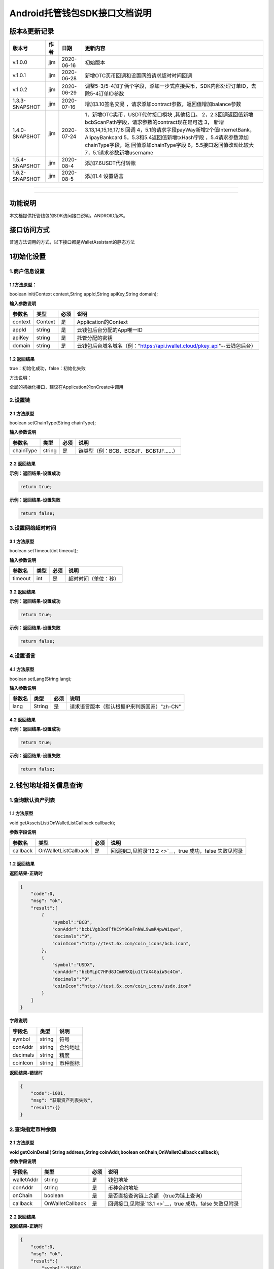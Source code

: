 **Android托管钱包SDK接口文档说明**
----------------------------------

版本&更新记录
~~~~~~~~~~~~~

+------------------+--------+--------------+--------------------------------------------------------------------------------------------------------------------------------------------------------------------------------------------------------------------------------------------------------------------------------------------------------------------------------------------------------------+
| 版本号           | 作者   | 日期         | 更新内容                                                                                                                                                                                                                                                                                                                                                     |
+==================+========+==============+==============================================================================================================================================================================================================================================================================================================================================================+
| v.1.0.0          | jjm    | 2020-06-16   | 初始版本                                                                                                                                                                                                                                                                                                                                                     |
+------------------+--------+--------------+--------------------------------------------------------------------------------------------------------------------------------------------------------------------------------------------------------------------------------------------------------------------------------------------------------------------------------------------------------------+
| v.1.0.1          | jjm    | 2020-06-28   | 新增OTC买币回调和设置网络请求超时时间回调                                                                                                                                                                                                                                                                                                                    |
+------------------+--------+--------------+--------------------------------------------------------------------------------------------------------------------------------------------------------------------------------------------------------------------------------------------------------------------------------------------------------------------------------------------------------------+
| v.1.0.2          | jjm    | 2020-06-29   | 调整5-3/5-4加了俩个字段，添加一步式直接买币，SDK内部处理订单ID，去除5-4订单ID参数                                                                                                                                                                                                                                                                            |
+------------------+--------+--------------+--------------------------------------------------------------------------------------------------------------------------------------------------------------------------------------------------------------------------------------------------------------------------------------------------------------------------------------------------------------+
| 1.3.3-SNAPSHOT   | jjm    | 2020-07-16   | 增加3.10签名交易 ，请求添加contract参数，返回值增加balance参数                                                                                                                                                                                                                                                                                               |
+------------------+--------+--------------+--------------------------------------------------------------------------------------------------------------------------------------------------------------------------------------------------------------------------------------------------------------------------------------------------------------------------------------------------------------+
| 1.4.0-SNAPSHOT   | jjm    | 2020-07-24   | 1，新增OTC卖币，USDT代付接口模块 ,其他接口。 2，2.3回调返回值新增bcbScanPath字段，请求参数的contract现在是可选 3， 新增3.13,14,15,16,17,18 回调 4，5.1的请求字段payWay新增2个值InternetBank，AlipayBankcard 5，5.3和5.4返回值新增txHash字段 ，5.4请求参数添加chainType字段，返 回值添加chainType字段 6，5.5接口返回值改动比较大 7，5.1请求参数新增username   |
+------------------+--------+--------------+--------------------------------------------------------------------------------------------------------------------------------------------------------------------------------------------------------------------------------------------------------------------------------------------------------------------------------------------------------------+
| 1.5.4-SNAPSHOT   | jjm    | 2020-08-4    | 添加7.6USDT代付转账                                                                                                                                                                                                                                                                                                                                          |
+------------------+--------+--------------+--------------------------------------------------------------------------------------------------------------------------------------------------------------------------------------------------------------------------------------------------------------------------------------------------------------------------------------------------------------+
| 1.6.2-SNAPSHOT   | jjm    | 2020-08-5    | 添加1.4 设置语言                                                                                                                                                                                                                                                                                                                                             |
+------------------+--------+--------------+--------------------------------------------------------------------------------------------------------------------------------------------------------------------------------------------------------------------------------------------------------------------------------------------------------------------------------------------------------------+

--------------

--------------

功能说明
~~~~~~~~

本文档提供托管钱包的SDK访问接口说明。ANDROID版本。

接口访问方式
~~~~~~~~~~~~

普通方法调用的方式，以下接口都是WalletAssistant的静态方法

1初始化设置
~~~~~~~~~~~

1.商户信息设置
^^^^^^^^^^^^^^

1.1方法原型：
'''''''''''''

boolean init(Context context,String appId,String apiKey,String domain);

**输入参数说明**

+-----------+-----------+--------+-------------------------------------------------------------------------------+
| 参数名    | 类型      | 必须   | 说明                                                                          |
+===========+===========+========+===============================================================================+
| context   | Context   | 是     | Application的Context                                                          |
+-----------+-----------+--------+-------------------------------------------------------------------------------+
| appId     | string    | 是     | 云钱包后台分配的App唯一ID                                                     |
+-----------+-----------+--------+-------------------------------------------------------------------------------+
| apiKey    | string    | 是     | 托管分配的密钥                                                                |
+-----------+-----------+--------+-------------------------------------------------------------------------------+
| domain    | string    | 是     | 云钱包后台域名域名（例："https://api.iwallet.cloud/pkey\_api"--云钱包后台）   |
+-----------+-----------+--------+-------------------------------------------------------------------------------+

1.2 返回结果
''''''''''''

true：初始化成功，false：初始化失败

方法说明：

全局的初始化接口，建议在Application的onCreate中调用

2.设置链
^^^^^^^^

2.1 方法原型
''''''''''''

boolean setChainType(String chainType);

**输入参数说明**

+-------------+----------+--------+------------------------------------------+
| 参数名      | 类型     | 必须   | 说明                                     |
+=============+==========+========+==========================================+
| chainType   | string   | 是     | 链类型（例：BCB、BCBJF、BCBTJF......）   |
+-------------+----------+--------+------------------------------------------+

2.2 返回结果
''''''''''''

**示例：返回结果-设置成功**

.. code:: java

    return true;

**示例：返回结果-设置失败**

.. code:: java

    return false;

3.设置网络超时时间
^^^^^^^^^^^^^^^^^^

3.1 方法原型
''''''''''''

boolean setTimeout(int timeout);

**输入参数说明**

+-----------+--------+--------+------------------------+
| 参数名    | 类型   | 必须   | 说明                   |
+===========+========+========+========================+
| timeout   | int    | 是     | 超时时间（单位：秒）   |
+-----------+--------+--------+------------------------+

3.2 返回结果
''''''''''''

**示例：返回结果-设置成功**

.. code:: java

    return true;

**示例：返回结果-设置失败**

.. code:: java

    return false;

4.设置语言
^^^^^^^^^^

4.1 方法原型
''''''''''''

boolean setLang(String lang);

**输入参数说明**

+----------+----------+--------+-----------------------------------------------+
| 参数名   | 类型     | 必须   | 说明                                          |
+==========+==========+========+===============================================+
| lang     | String   | 是     | 请求语言版本（默认根据IP来判断国家）"zh-CN"   |
+----------+----------+--------+-----------------------------------------------+

4.2 返回结果
''''''''''''

**示例：返回结果-设置成功**

.. code:: java

    return true;

**示例：返回结果-设置失败**

.. code:: java

    return false;

2.钱包地址相关信息查询
~~~~~~~~~~~~~~~~~~~~~~

1.查询默认资产列表
^^^^^^^^^^^^^^^^^^

1.1 方法原型
''''''''''''

void getAssetsList(OnWalletListCallback callback);

**参数字段说明**

+------------+------------------------+--------+---------------------------------------------------------------+
| 参数名     | 类型                   | 必须   | 说明                                                          |
+============+========================+========+===============================================================+
| callback   | OnWalletListCallback   | 是     | 回调接口,见附录\ `13.2 <>`__\ ，true 成功，false 失败见附录   |
+------------+------------------------+--------+---------------------------------------------------------------+

1.2 返回结果
''''''''''''

**返回结果-正确时**

.. code:: java

    {
        "code":0,
        "msg": "ok",
        "result":[
            {
                "symbol":"BCB",
                "conAddr":"bcbLVgb3odTfKC9Y9GeFnNWL9wmR4pwWiqwe",
                "decimals":"9",
                "coinIcon":"http://test.6x.com/coin_icons/bcb.icon",
            },
            {
                "symbol":"USDX",
                "conAddr":"bcbMLpC7HFd8JCm6RXQiu1t7aX4GaiW5c4Cm",
                "decimals":"9",            
                "coinIcon":"http://test.6x.com/coin_icons/usdx.icon"
            }
        ]
    }

**字段说明**

+------------+----------+------------+
| 字段名     | 类型     | 说明       |
+============+==========+============+
| symbol     | string   | 符号       |
+------------+----------+------------+
| conAddr    | string   | 合约地址   |
+------------+----------+------------+
| decimals   | string   | 精度       |
+------------+----------+------------+
| coinIcon   | string   | 币种图标   |
+------------+----------+------------+

**返回结果-错误时**

.. code:: java

    {
        "code":-1001,
        "msg": "获取资产列表失败",
        "result":{}
    }

2.查询指定币种余额
^^^^^^^^^^^^^^^^^^

2.1 方法原型
''''''''''''

**void getCoinDetail( String address,String coinAddr,boolean
onChain,OnWalletCallback callback);**

**参数字段说明**

+--------------+--------------------+--------+---------------------------------------------------------------+
| 字段名       | 类型               | 必须   | 说明                                                          |
+==============+====================+========+===============================================================+
| walletAddr   | string             | 是     | 钱包地址                                                      |
+--------------+--------------------+--------+---------------------------------------------------------------+
| conAddr      | string             | 是     | 币种合约地址                                                  |
+--------------+--------------------+--------+---------------------------------------------------------------+
| onChain      | boolean            | 是     | 是否直接查询链上余额 （true为链上查询）                       |
+--------------+--------------------+--------+---------------------------------------------------------------+
| callback     | OnWalletCallback   | 是     | 回调接口,见附录\ `13.1 <>`__\ ，true 成功，false 失败见附录   |
+--------------+--------------------+--------+---------------------------------------------------------------+

2.2 返回结果
''''''''''''

**返回结果-正确时**

.. code:: java

    {
        "code":0,
        "msg": "ok",
        "result":{
            "symbol":"USDX",
            "addr":"0x0eF50DD9256D872C6DdB45742dBbD927a697843A",
            "balance":"30.51",
            "conAddr":"0x9F138D5D9e24186eC96B35e5B5530C907860A78d",
            "decimals":"18",
            "coinIcon":"http://test.6x.com/coin_icons/usdx.icon"
        }
    }

**字段说明**

+------------+----------+------------+
| 字段名     | 类型     | 说明       |
+============+==========+============+
| symbol     | string   | 符号       |
+------------+----------+------------+
| addr       | string   | 地址       |
+------------+----------+------------+
| balance    | string   | 余额       |
+------------+----------+------------+
| conAddr    | string   | 合约地址   |
+------------+----------+------------+
| decimals   | string   | 精度       |
+------------+----------+------------+
| coinIcon   | string   | 币种图标   |
+------------+----------+------------+

**返回结果-错误时**

.. code:: java

    {
        "code":-1001,
        "msg": "查询失败",
        "result":{}
    }

3.查询指定币种交易记录
^^^^^^^^^^^^^^^^^^^^^^

3.1 方法原型
''''''''''''

**void getCoinTransactionDetail(String address,String coinAddr,String
contract, int page,int count,OnWalletListCallback callback);**

**参数字段说明**

+--------------+------------------------+--------+---------------------------------------------------------------+
| 字段名       | 类型                   | 必须   | 说明                                                          |
+==============+========================+========+===============================================================+
| walletAddr   | string                 | 是     | 钱包地址                                                      |
+--------------+------------------------+--------+---------------------------------------------------------------+
| conAddr      | string                 | 是     | 币种合约地址                                                  |
+--------------+------------------------+--------+---------------------------------------------------------------+
| contract     | string                 | 是     | 合约地址,可选可不选                                           |
+--------------+------------------------+--------+---------------------------------------------------------------+
| page         | int                    | 是     | 页码从1开始                                                   |
+--------------+------------------------+--------+---------------------------------------------------------------+
| count        | int                    | 是     | 条数                                                          |
+--------------+------------------------+--------+---------------------------------------------------------------+
| callback     | OnWalletListCallback   | 是     | 回调接口,见附录\ `13.2 <>`__\ ，true 成功，false 失败见附录   |
+--------------+------------------------+--------+---------------------------------------------------------------+

3.2 返回结果
''''''''''''

**返回结果-正确时**

.. code:: java

    {
        "code": 0,
        "message": "ok",
        "data":[
            {
                "from":"0x0ef50dd9256d872c6ddb45742dbbd927a697843a",
                "to":"0x9745120cf86659c69729182ea63c3c60a2f88101",
                "value":"3",
                "valueName":"bcb(bcbglobal)",
                "fee":"0.00036647",
                "feeName":"Ether",
                "txHash":"0x44c67f018ef2…aa2b7cce2c688c85ab75",
                "blockN":"5520922",
                "timeStamp":"1525330230",
                "memo":"",
                "conAddr":"0x9F138D5D9e24186eC96B35e5B5530C907860A78d",
                "status":"0x1"
            },
            {
                "from":"0x0ef50dd9256d872c6ddb45742dbbd927a697843a",
                "to":"0x9745120cf86659c69729182ea63c3c60a2f88101",
                "value":"3",
                "valueName":"Ether",
                "fee":"0.00036647",
                "feeName":"Ether",
                "txHash":"0x44c67f018ef2…aa2b7cce2c688c85ab75",
                "blockN":"5520922",
                "timeStamp":"1525330230",
                "memo":"",
                "conAddr":"",
                "status":"0x0"
            }
        ]
    }

**字段说明**

+-------------+----------+--------------+
| 字段名      | 类型     | 说明         |
+=============+==========+==============+
| from        | string   | from地址     |
+-------------+----------+--------------+
| to          | string   | to地址       |
+-------------+----------+--------------+
| value       | string   | 余额         |
+-------------+----------+--------------+
| valueName   | string   |              |
+-------------+----------+--------------+
| fee         | string   | 手续费       |
+-------------+----------+--------------+
| feeName     | string   | 手续费币种   |
+-------------+----------+--------------+
| txHash      | string   | hash         |
+-------------+----------+--------------+
| blockN      | string   | 高度         |
+-------------+----------+--------------+
| timeStamp   | string   |              |
+-------------+----------+--------------+
| memo        | string   | 备注         |
+-------------+----------+--------------+
| conAddr     | string   | 合约地址     |
+-------------+----------+--------------+
| status      | string   | 交易状态     |
+-------------+----------+--------------+

**返回结果-错误时**

.. code:: java

    {
        "code":-1001,
        "msg": "查询失败",
        "result":{}
    }

3.托管云钱包管理
~~~~~~~~~~~~~~~~

1.获取已登录账户
^^^^^^^^^^^^^^^^

1.1 方法原型
''''''''''''

Stirng loggedAccount;

1.2 返回结果
''''''''''''

**示例：返回结果-空字符串即表示未登录**

.. code:: java

    return "";

2.获取验证码
^^^^^^^^^^^^

2.1 方法原型
''''''''''''

void getCode(String account, OnWalletCallback callback);

+------------+--------------------+--------+----------------------------------------------------------------------------+
| 字段名     | 类型               | 必须   | 说明                                                                       |
+============+====================+========+============================================================================+
| account    | string             | 是     | 手机号(加国际区号，例：+86139\*\*\*\*\*\*\*\*)或邮箱（例：12345@qq.com）   |
+------------+--------------------+--------+----------------------------------------------------------------------------+
| callback   | OnWalletCallback   | 是     | 回调接口,见附录\ `13.1 <>`__\ ，true 成功，false 失败见附录                |
+------------+--------------------+--------+----------------------------------------------------------------------------+

2.2 返回结果
''''''''''''

**示例：返回结果-正确时**

.. code:: java

    {
        "code":0,
        "msg": "",
        "result": {}
    }

**示例：返回结果-错误时**

.. code:: java

    {
        "code":-1001,
        "msg": "发送失败",
        "result":{}
    }

3.登录钱包
^^^^^^^^^^

3.1 方法原型
''''''''''''

void walletLogin(String account, String code, OnWalletCallback
callback);

**参数字段说明**

+------------+--------------------+--------+----------------------------------------------------------------------------+
| 字段名     | 类型               | 必须   | 说明                                                                       |
+============+====================+========+============================================================================+
| account    | String             | 是     | 手机号(加国际区号，例：+86139\*\*\*\*\*\*\*\*)或邮箱（例：12345@qq.com）   |
+------------+--------------------+--------+----------------------------------------------------------------------------+
| code       | String             | 是     | 验证码                                                                     |
+------------+--------------------+--------+----------------------------------------------------------------------------+
| callback   | OnWalletCallback   | 是     | 回调接口,见附录\ `13.1 <>`__\ ，true 成功，false 失败见附录                |
+------------+--------------------+--------+----------------------------------------------------------------------------+

3.2 返回结果
''''''''''''

**示例：返回结果-正确时**

.. code:: java

    {
        "code":0,
        "msg": "",
        "result": {}
    }

**示例：返回结果-错误时**

.. code:: java

    {
        "code":-1001,
        "msg": "发送失败",
        "result":{}
    }

4.绑定新的验证方式
^^^^^^^^^^^^^^^^^^

4.1 方法原型
''''''''''''

void addVerify(String account, String accountCode，String verifyCode ,
OnWalletCallback callback);

**参数字段说明**

+---------------+--------------------+--------+--------------------------------------------------------------------------------------------------------+
| 字段名        | 类型               | 必须   | 说明                                                                                                   |
+===============+====================+========+========================================================================================================+
| account       | String             | 是     | 要绑定的二次验证账户，可以是手机号(加国际区号，例：+86139\*\*\*\*\*\*\*\*)或邮箱（例：12345@qq.com）   |
+---------------+--------------------+--------+--------------------------------------------------------------------------------------------------------+
| accountCode   | String             | 是     | 新（邮箱/手机）的验证码                                                                                |
+---------------+--------------------+--------+--------------------------------------------------------------------------------------------------------+
| verifyCode    | String             | 是     | 老（邮箱/手机）的验证码                                                                                |
+---------------+--------------------+--------+--------------------------------------------------------------------------------------------------------+
| callback      | OnWalletCallback   | 是     | 回调接口,见附录\ `13.1 <>`__\ ，true 成功，false 失败见附录                                            |
+---------------+--------------------+--------+--------------------------------------------------------------------------------------------------------+

4.2 返回结果
''''''''''''

**示例：返回结果-正确时**

.. code:: java

    {
        "code":0,
        "msg": "",
        "result": {}
    }

**示例：返回结果-错误时**

.. code:: java

    {
        "code":-1,
        "msg": "该账户已存在",
        "result":{}
    }

5.获取登录用户信息
^^^^^^^^^^^^^^^^^^

5.1 方法原型
''''''''''''

void getUserInfo(OnWalletCallback callback);

**参数字段说明**

+------------+--------------------+--------+---------------------------------------------------------------+
| 参数名     | 类型               | 必须   | 说明                                                          |
+============+====================+========+===============================================================+
| callback   | OnWalletCallback   | 是     | 回调接口,见附录\ `13.1 <>`__\ ，true 成功，false 失败见附录   |
+------------+--------------------+--------+---------------------------------------------------------------+

6.2 返回结果
''''''''''''

**示例：返回结果-正确时**

.. code:: java

    {
        "code":0,
        "msg": "",
        "result": {
            "userName": "",
            "memo": "",
            "phone": "",
            "email": "",
            "hasPWD": false,
            "createTime": "",
            "lastTime": ""
        }
    }

**示例：返回结果-错误时**

.. code:: java

    {
        "code":-1001,
        "msg": "fail",
        "result":{}
    }

6.设置钱包支付密码
^^^^^^^^^^^^^^^^^^

**说明：初次设置密码或忘记密码找回时调用**

6.1 方法原型
''''''''''''

void setWalletPayPwd(String password, String code, OnWalletCallback
callback);

**参数字段说明**

+------------+--------------------+--------+---------------------------------------------------------------+
| 字段名     | 类型               | 必须   | 说明                                                          |
+============+====================+========+===============================================================+
| password   | String             | 是     | 密码                                                          |
+------------+--------------------+--------+---------------------------------------------------------------+
| code       | String             | 否     | 验证码（初次设置支付密码可不传）                              |
+------------+--------------------+--------+---------------------------------------------------------------+
| callback   | OnWalletCallback   | 是     | 回调接口,见附录\ `13.1 <>`__\ ，true 成功，false 失败见附录   |
+------------+--------------------+--------+---------------------------------------------------------------+

6.2 返回结果
''''''''''''

**示例：返回结果-正确时**

.. code:: java

    {
        "code":0,
        "msg": "ok",
    }

**示例：返回结果-错误时**

.. code:: java

    {
        "code":-1001,
        "msg": "fail",
    }

7.修改钱包支付密码
^^^^^^^^^^^^^^^^^^

7.1 方法原型
''''''''''''

void updateWalletPayPwd(String oldPwd, String newPwd, OnWalletCallback
callback);

**参数字段说明**

+------------+--------------------+--------+---------------------------------------------------------------+
| 字段名     | 类型               | 必须   | 说明                                                          |
+============+====================+========+===============================================================+
| oldPwd     | String             | 是     | 老密码                                                        |
+------------+--------------------+--------+---------------------------------------------------------------+
| newPwd     | String             | 是     | 新密码                                                        |
+------------+--------------------+--------+---------------------------------------------------------------+
| callback   | OnWalletCallback   | 是     | 回调接口,见附录\ `13.1 <>`__\ ，true 成功，false 失败见附录   |
+------------+--------------------+--------+---------------------------------------------------------------+

7.2 返回结果
''''''''''''

**示例：返回结果-正确时**

.. code:: java

    {
        "code":0,
        "msg": "ok",
    }

**示例：返回结果-错误时**

.. code:: java

    {
        "code":-1001,
        "msg": "fail",
    }

8.创建云钱包
^^^^^^^^^^^^

8.1 方法原型
''''''''''''

void createCloudWallet(OnWalletCallback callback);

**参数字段说明**

+------------+--------------------+--------+---------------------------------------------------------------+
| 参数名     | 类型               | 必须   | 说明                                                          |
+============+====================+========+===============================================================+
| callback   | OnWalletCallback   | 是     | 回调接口,见附录\ `13.1 <>`__\ ，true 成功，false 失败见附录   |
+------------+--------------------+--------+---------------------------------------------------------------+

8.2 返回结果
''''''''''''

**示例：返回结果-正确时**

.. code:: java

    {
        "code":0,
        "msg": "",
        "result": {
            "address": "bcbH8EnQ12jEeTXzPWKByVidjmaGXSTbHn3T"
        }
    }

**示例：返回结果-错误时**

.. code:: java

    {
        "code":-1001,
        "msg": "fail",
        "result":{}
    }

9.获取云钱包地址列表
^^^^^^^^^^^^^^^^^^^^

9.1 方法原型
''''''''''''

void getCloudWalletList( OnWalletListCallback callback);

**参数字段说明**

+------------+--------------------+--------+---------------------------------------------------------------+
| 参数名     | 类型               | 必须   | 说明                                                          |
+============+====================+========+===============================================================+
| callback   | OnWalletCallback   | 是     | 回调接口,见附录\ `13.1 <>`__\ ，true 成功，false 失败见附录   |
+------------+--------------------+--------+---------------------------------------------------------------+

9.2 返回结果
''''''''''''

**示例：返回结果-正确时**

.. code:: java

    {
        "code":0,
        "msg": "",
        "result": [
            "bcbH8EnQ12jEeTXzPWKByVidjmaGXSTbHn3T",
            "bcbFdDBN2k3Xs6dp4FfwLCy9cMPGjNusGNxT"
        ]
    }

**示例：返回结果-错误时**

.. code:: java

    {
        "code":-1001,
        "msg": "fail",
        "result":{}
    }

10.构造并签名交易
^^^^^^^^^^^^^^^^^

10.1 方法原型
'''''''''''''

void cloudWalletTransation(String walletAddr, String password，bool
broadcast, String contract, String walletCall, OnWalletCallback
callback);

**参数字段说明**

+--------------+--------------------+--------+-------------------------------------------------------------------------------------------------+
| 字段名       | 类型               | 必须   | 说明                                                                                            |
+==============+====================+========+=================================================================================================+
| walletAddr   | String             | 是     | 钱包地址                                                                                        |
+--------------+--------------------+--------+-------------------------------------------------------------------------------------------------+
| password     | String             | 是     | 支付密码                                                                                        |
+--------------+--------------------+--------+-------------------------------------------------------------------------------------------------+
| contract     | string             | 否     | 查询余额的代币合约地址                                                                          |
+--------------+--------------------+--------+-------------------------------------------------------------------------------------------------+
| broadcast    | bool               | 是     | 是否发送交易（true为钱包后台发送交易）                                                          |
+--------------+--------------------+--------+-------------------------------------------------------------------------------------------------+
| walletCall   | String             | 是     | json串，此字段根据不同的合约定义有不同的数据格式；具体请参见《BCB钱包通用支付接入规范》总描述   |
+--------------+--------------------+--------+-------------------------------------------------------------------------------------------------+
| callback     | OnWalletCallback   | 是     | 回调接口,见附录\ `13.1 <>`__\ ，true 成功，false 失败见附录                                     |
+--------------+--------------------+--------+-------------------------------------------------------------------------------------------------+

8.2 返回结果
''''''''''''

**示例：返回结果-正确时**

.. code:: java

    {
        "code":0,
        "msg": "",
        "result": {
            "tx":"4629F91DD3D6...473BCEF3EE91E750D",
            "hash": "4629F91DD3D6...473BCEF3EE91E750D"
            "balance": ""
        }
    }

**字段说明**

+-----------+----------+--------------------------------+
| 字段名    | 类型     | 说明                           |
+===========+==========+================================+
| tx        | String   | 已签名的交易数据               |
+-----------+----------+--------------------------------+
| hash      | string   | 交易hash                       |
+-----------+----------+--------------------------------+
| balance   | string   | 构造交易前对应contract的余额   |
+-----------+----------+--------------------------------+

**示例：返回结果-错误时**

.. code:: java

    {
        "code":-1001,
        "msg": "fail",
        "result":{}
    }

11.数据签名
^^^^^^^^^^^

11.1 方法原型
'''''''''''''

void cloudWalletSignData(String walletAddr, String password，String
tbsData,OnWalletListCallback callback);

**参数字段说明**

+--------------+--------------------+--------+-----------------------------------------------------------------------------------------------------------+
| 字段名       | 类型               | 必须   | 说明                                                                                                      |
+==============+====================+========+===========================================================================================================+
| walletAddr   | String             | 是     | 钱包地址                                                                                                  |
+--------------+--------------------+--------+-----------------------------------------------------------------------------------------------------------+
| password     | String             | 是     | 支付密码                                                                                                  |
+--------------+--------------------+--------+-----------------------------------------------------------------------------------------------------------+
| tbsData      | Array              | 是     | 待签名数据列表，item为hexstring (例：["23D464F3BF...C3442247FE5E625A","C9D464F3BF...C3442247FE5E625A"])   |
+--------------+--------------------+--------+-----------------------------------------------------------------------------------------------------------+
| callback     | OnWalletCallback   | 是     | 回调接口,见附录\ `13.1 <>`__\ ，true 成功，false 失败见附录                                               |
+--------------+--------------------+--------+-----------------------------------------------------------------------------------------------------------+

11.2 返回结果
'''''''''''''

**示例：返回结果-正确时**

.. code:: java

    {
        "code":0,
        "msg": "",
        "result": {
            "signpubKey":"4629F91DD3D6...473BCEF3EE91E750D",
            "signature": 
            [
                "3299791DD3D6...476BBBF3EE91E750C",
                "2099791DD3D6...476BBBF3EE91E750C"
            ]
        }
    }

**字段说明**

+--------------+----------+-------------------------------------+
| 字段名       | 类型     | 说明                                |
+==============+==========+=====================================+
| signpubKey   | String   | 签名数据的私钥对应的公钥            |
+--------------+----------+-------------------------------------+
| signature    | array    | 签名后的数据，格式为Hexstring数组   |
+--------------+----------+-------------------------------------+

**示例：返回结果-错误时**

.. code:: java

    {
        "code":-1001,
        "msg": "fail",
        "result":{}
    }

12.退出登录
^^^^^^^^^^^

12.1 方法原型
'''''''''''''

void logout(OnWalletCallback callback);

**参数字段说明**

无

12.2 返回结果
'''''''''''''

**示例：返回结果-正确时**

.. code:: java

    {
        "code":0,
        "msg": "ok",
    }

**示例：返回结果-错误时**

.. code:: java

    {
        "code":-1001,
        "msg": "fail",
    }

13.获取支持的链类型
^^^^^^^^^^^^^^^^^^^

13.1 方法原型
'''''''''''''

void getSupportChains(OnWalletCallback callback)

**参数字段说明**

无

14.2 返回结果
'''''''''''''

**示例：返回结果-正确时**

.. code:: java

    {
        "code": 0,
        "message": "ok",
        "data":[
            {
                "chainType": "BCB",
                "ChainName": "BCB链"
            },
            {
                "chainType": "BCBJF",
                "ChainName": "久发链"
            }
        ]
    }

**示例：返回结果-错误时**

.. code:: java

    {
        "code":1001,
        "msg": "无效token"
    }

14.修改用户信息
^^^^^^^^^^^^^^^

14.1 方法原型
'''''''''''''

void updatetUserInfo(String userName,String memo,String
defaultAccount,OnWalletCallback callback)

**参数字段说明**

+------------------+----------+--------+----------------+
| 字段名           | 类型     | 必传   | 说明           |
+==================+==========+========+================+
| userName         | string   | 否     | 用户名昵称     |
+------------------+----------+--------+----------------+
| memo             | string   | 否     | 用户备注       |
+------------------+----------+--------+----------------+
| defaultAccount   | string   | 否     | 默认收款账号   |
+------------------+----------+--------+----------------+

14.2 返回结果
'''''''''''''

**示例：返回结果-正确时**

.. code:: java

    {
        "code":0,
        "msg": "ok",
    }

**示例：返回结果-错误时**

.. code:: java

    {
        "code":1001,
        "msg": "无效token"
    }

15.查询用户收款信息
^^^^^^^^^^^^^^^^^^^

15.1 方法原型
'''''''''''''

void queryUserReceipt(String payWay, OnWalletListCallback callback)

**参数字段说明**

+----------+----------+--------+-----------------------------------------------------------------------------------------------------+
| 字段名   | 类型     | 必传   | 说明                                                                                                |
+==========+==========+========+=====================================================================================================+
| payWay   | string   | 否     | 收款方式（1.不传表示获取所有收款方式；2.类型有：AliPay，WechatPay，InternetBank，AlipayBankcard）   |
+----------+----------+--------+-----------------------------------------------------------------------------------------------------+

15.2 返回结果
'''''''''''''

**示例：返回结果-正确时**

.. code:: java

    {
        "code":0,
        "msg": "ok",
        "result": [
            {
                "id": 123,
                "payWay": "AliPay",
                "account": "top",
                "qr": "xx",
                "holder": "xxx",
                "belongTo": "",
                "subBelongTo": "",
                "createTime":"2020-06-29 12:00:00",
                "lastTime": "2020-06-29 12:00:00",
            }
        ]
    }

**返回参数说明**

+---------------+----------+-------------------------------------------------------------+
| 参数          | 类型     | 描述                                                        |
+===============+==========+=============================================================+
| id            | int      | 数据库id                                                    |
+---------------+----------+-------------------------------------------------------------+
| payWay        | string   | 收款类型(AliPay，WechatPay，InternetBank，AlipayBankcard)   |
+---------------+----------+-------------------------------------------------------------+
| account       | string   | 账号信息                                                    |
+---------------+----------+-------------------------------------------------------------+
| qr            | string   | 二维码对应的字符串，不是二维码图片                          |
+---------------+----------+-------------------------------------------------------------+
| holder        | string   | 收款人姓名                                                  |
+---------------+----------+-------------------------------------------------------------+
| belongTo      | string   | 支付机构                                                    |
+---------------+----------+-------------------------------------------------------------+
| subBelongTo   | string   | 支付子机构                                                  |
+---------------+----------+-------------------------------------------------------------+

**示例：返回结果-错误时**

.. code:: java

    {
        "code":1001,
        "msg": "无效token"
    }

16.用户添加收款信息
^^^^^^^^^^^^^^^^^^^

16.1 方法原型
'''''''''''''

void addUserReceipt(String payWay,String account,String qr,String
holder,String belongTo,String subBelongTo,OnWalletCallback callback)

**参数字段说明**

+---------------+----------+--------+-------------------------------------------------------------+
| 参数          | 类型     | 必传   | 描述                                                        |
+===============+==========+========+=============================================================+
| payWay        | string   | 是     | 收款类型(AliPay，WechatPay，InternetBank，AlipayBankcard)   |
+---------------+----------+--------+-------------------------------------------------------------+
| account       | string   | 是     | 账号信息                                                    |
+---------------+----------+--------+-------------------------------------------------------------+
| qr            | string   | 否     | 二维码对应的字符串，不是二维码图片                          |
+---------------+----------+--------+-------------------------------------------------------------+
| holder        | string   | 是     | 收款人姓名                                                  |
+---------------+----------+--------+-------------------------------------------------------------+
| belongTo      | string   | 否     | 支付机构 （payWay=InternetBank时，不能为空）                |
+---------------+----------+--------+-------------------------------------------------------------+
| subBelongTo   | string   | 否     | 支付子机构（payWay=InternetBank时，不能为空）               |
+---------------+----------+--------+-------------------------------------------------------------+

16.2 返回结果
'''''''''''''

**示例：返回结果-正确时**

.. code:: java

    {
        "code":0,
        "msg": "ok",
    }

**示例：返回结果-错误时**

.. code:: java

    {
        "code":1001,
        "msg": "无效token"
    }

17.用户删除收款信息
^^^^^^^^^^^^^^^^^^^

17.1 方法原型
'''''''''''''

void deleteUserReceipt(String receiptID,OnWalletCallback callback)

**参数字段说明**

+-------------+--------+--------+----------------+
| 参数        | 类型   | 必传   | 描述           |
+=============+========+========+================+
| receiptID   | int    | 是     | 收款数据库id   |
+-------------+--------+--------+----------------+

17.2 返回结果
'''''''''''''

**示例：返回结果-正确时**

.. code:: java

    {
        "code":0,
        "msg": "ok",
    }

**示例：返回结果-错误时**

.. code:: java

    {
        "code":1001,
        "msg": "无效token"
    }

18.获取支持的银行
^^^^^^^^^^^^^^^^^

18.1 方法原型
'''''''''''''

void querySupportBanks(OnWalletListCallback callback)

**参数字段说明**

无

18.2 返回结果
'''''''''''''

**示例：返回结果-正确时**

.. code:: java

    {
        "code":0,
        "msg": "ok",
        "result":[
            "工商银行"
        ]
    }

**示例：返回结果-错误时**

.. code:: java

    {
        "code":1001,
        "msg": "无效token"
    }

4.免密支付
~~~~~~~~~~

1.请求免密支付授权
^^^^^^^^^^^^^^^^^^

1.1 方法原型
''''''''''''

void setSecretFreePayment(String password,String
time,OnWalletListCallback callback);

**参数字段说明**

+------------+--------------------+--------+-----------------------------------------------------------------------+
| 字段名     | 类型               | 必须   | 说明                                                                  |
+============+====================+========+=======================================================================+
| password   | string             | 是     | 支付密码                                                              |
+------------+--------------------+--------+-----------------------------------------------------------------------+
| time       | int                | 是     | 请求免密支付的时长，单位是秒(最小：1800， 默认：3600，最大：86400‬)   |
+------------+--------------------+--------+-----------------------------------------------------------------------+
| callback   | OnWalletCallback   | 是     | 回调接口,见附录\ `13.1 <>`__\ ，true 成功，false 失败见附录           |
+------------+--------------------+--------+-----------------------------------------------------------------------+

1.2 返回结果
''''''''''''

**示例：返回结果-正确时**

.. code:: java

    {
        "code": 0,
        "message": "ok",
        "免密授权成功"
    }

**示例：返回结果-错误时**

.. code:: java

    {
        "code":-1001,
        "msg": "fail",
    }

2.获取当前免密支付状态
^^^^^^^^^^^^^^^^^^^^^^

2.1 方法原型
''''''''''''

boolean getSecretFreePaymentStatus();

**输入参数说明**

无

2.2 返回结果
''''''''''''

**示例：返回结果-已开启**

.. code:: java

    return true;

**示例：返回结果-未开启/已失效**

.. code:: java

    return false;

3.请求取消免密支付授权
^^^^^^^^^^^^^^^^^^^^^^

3.1 方法原型
''''''''''''

void cancelSecretFreePayment();

**输入参数说明**

+------------+--------------------+--------+---------------------------------------------------------------+
| 参数名     | 类型               | 必须   | 说明                                                          |
+============+====================+========+===============================================================+
| callback   | OnWalletCallback   | 是     | 回调接口,见附录\ `13.1 <>`__\ ，true 成功，false 失败见附录   |
+------------+--------------------+--------+---------------------------------------------------------------+

3.2 返回结果
''''''''''''

\*\*示例：返回结果-已取消

.. code:: java

    return true;

**示例：返回结果-未开启/已失效**

.. code:: java

    return false;

5.OTC模块买币
~~~~~~~~~~~~~

1.买币预下单
^^^^^^^^^^^^

1.1 方法原型
''''''''''''

void otcBuyCoinAdvance(String tokenType,decimal payAmount,decimal
recvAmount,String recvAddr,String payWay,String userName,String orderId
,OnWalletCallback callback);

**参数字段说明**

+--------------+--------------------+--------+---------------------------------------------------------------+
| 参数         | 类型               | 必传   | 描述                                                          |
+==============+====================+========+===============================================================+
| tokenType    | string             | 是     | 需要购买的币种类型                                            |
+--------------+--------------------+--------+---------------------------------------------------------------+
| payAmount    | decimal            | 否     | 付款金额                                                      |
+--------------+--------------------+--------+---------------------------------------------------------------+
| recvAmount   | decimal            | 否     | 获取币种数量(payAmount和recvAmount二选一)                     |
+--------------+--------------------+--------+---------------------------------------------------------------+
| recvAddr     | string             | 是     | 接收币种的地址                                                |
+--------------+--------------------+--------+---------------------------------------------------------------+
| payWay       | string             | 是     | 支付方式（AliPay，WechatPay）                                 |
+--------------+--------------------+--------+---------------------------------------------------------------+
| orderId      | string             | 是     | 订单Id ，Iw年月日时分秒0-9和a-z6位随机数                      |
+--------------+--------------------+--------+---------------------------------------------------------------+
| userName     | string             | 否     | 当payWay是InternetBank的时候为必填项目                        |
+--------------+--------------------+--------+---------------------------------------------------------------+
| callback     | OnWalletCallback   | 是     | 回调接口,见附录\ `13.1 <>`__\ ，true 成功，false 失败见附录   |
+--------------+--------------------+--------+---------------------------------------------------------------+

1.2 返回结果
''''''''''''

**示例：返回结果-正确时**

.. code:: java

    {
        "code":0,
        "msg": "ok",
        "result":{
            "expireTime":1576814400,
            "orderId":"oewifjfj8342093r",
            "recvAmount":50.0,
            "payAmount":1000.0,
            "rate":0.05
        }
    }

**字段说明**

+--------------+-----------+------------+
| 字段名       | 类型      | 说明       |
+==============+===========+============+
| expireTime   | long      | 过期时间   |
+--------------+-----------+------------+
| orderId      | string    | 订单Id     |
+--------------+-----------+------------+
| recvAmount   | decimal   | 购买数量   |
+--------------+-----------+------------+
| payAmount    | decimal   | 支付数量   |
+--------------+-----------+------------+
| rate         | decimal   | 汇率       |
+--------------+-----------+------------+

**示例：返回结果-错误时**

.. code:: java

    {
        "code":1001,
        "msg": "无效token"
    }

2.买币确认下单
^^^^^^^^^^^^^^

2.1 方法原型
''''''''''''

void otcBuyCoinConfirm(Stirng orderId,OnWalletCallback callback):

**参数字段说明**

+------------+--------------------+--------+---------------------------------------------------------------+
| 参数       | 类型               | 必传   | 描述                                                          |
+============+====================+========+===============================================================+
| orderId    | string             | 是     | 订单Id                                                        |
+------------+--------------------+--------+---------------------------------------------------------------+
| callback   | OnWalletCallback   | 是     | 回调接口,见附录\ `13.1 <>`__\ ，true 成功，false 失败见附录   |
+------------+--------------------+--------+---------------------------------------------------------------+

2.2 返回结果
''''''''''''

**示例：返回结果-正确时**

.. code:: java

    {
        "code":0,
        "msg": "ok"
    }

**示例：返回结果-错误时**

.. code:: java

    {
        "code":1001,
        "msg": "无效token"
    }

3.查询买币订单详情
^^^^^^^^^^^^^^^^^^

3.1 方法原型
''''''''''''

void otcOrderDetails(String orderId,OnWalletCallback callback);

**参数字段说明**

+------------+--------------------+--------+---------------------------------------------------------------+
| 参数       | 类型               | 必传   | 描述                                                          |
+============+====================+========+===============================================================+
| orderId    | string             | 是     | 订单Id                                                        |
+------------+--------------------+--------+---------------------------------------------------------------+
| callback   | OnWalletCallback   | 是     | 回调接口,见附录\ `13.1 <>`__\ ，true 成功，false 失败见附录   |
+------------+--------------------+--------+---------------------------------------------------------------+

3.2 返回结果
''''''''''''

**示例：返回结果-正确时**

.. code:: java

    {
        "code":0,
        "msg": "ok",
        "result":{
            "orderId": "TB01200204091426074b647c0aacaa04e40a363a11a679a8127",
            "tokenType": "DC",
            "payAmount": 10.0,
            "payWay": "AliPay",
            "recvAmount": 10.0,
            "rate": 0,
            "fee": "",
            "createTime" :""
            "lastTime" :""
            "status": 0, //创建(0),匹配中(10),交易中(20),已取消(40),已完成(100)
            "expired": 1589971203987,
            "pay":{
                "account":"wxp://f2f0A552Rsvyz-HoycPWEfXqxNobtqx8-1Go",
                "payWay":"WechatPay",
                "holder":"无名氏",
                "belongTo":"微信支付",
                "status":3,
                "expired":1589971203987
            }
        }
    }

**示例：返回结果-错误时**

.. code:: java

    {
        "code":1001,
        "msg": "无效token"
    }

4.查询买币订单记录
^^^^^^^^^^^^^^^^^^

4.1 方法原型
''''''''''''

void otcOrderRecords(String address,int page.int count,OnWalletCallback
callback);

**参数字段说明**

+------------+--------------------+--------+---------------------------------------------------------------+
| 参数       | 类型               | 必传   | 描述                                                          |
+============+====================+========+===============================================================+
| address    | string             | 是     | 钱包地址(传空即为当前账号下订单记录）                         |
+------------+--------------------+--------+---------------------------------------------------------------+
| page       | int                | 是     | 页码从1开始                                                   |
+------------+--------------------+--------+---------------------------------------------------------------+
| count      | int                | 是     | 条数                                                          |
+------------+--------------------+--------+---------------------------------------------------------------+
| callback   | OnWalletCallback   | 是     | 回调接口,见附录\ `13.1 <>`__\ ，true 成功，false 失败见附录   |
+------------+--------------------+--------+---------------------------------------------------------------+

4.2 返回结果
''''''''''''

**示例：返回结果-正确时**

.. code:: java

    {
        "code":0,
        "msg": "ok",
        "result":{
            "info": {
                "page": 4,
                "totalpage": 401,
                "count": 50,
                "total": 20034
            },
            "list": [{
                "orderId": "TB01200204091426074b647c0aacaa04e40a363a11a679a8127",
                "tokenType": "DC",
                "payAmount": 10.0,
                "payWay": "AliPay", //（AliPay，WechatPay）
                "createTime" :""
                "lastTime" :""
                "recvAmount": 10.0,
                "rate": 0,
                "fee": "",
                "status": 0, //创建(0),匹配中(10),交易中(20),已取消(40),已完成(100)
                "expired": 1589971203987
            }]
        }
    }

**示例：返回结果-错误时**

.. code:: java

    {
        "code":1001,
        "msg": "无效token"
    }

5.查询买币汇率
^^^^^^^^^^^^^^

5.1 方法原型
''''''''''''

void otcBuyCoinRate(String tokenType,OnWalletCallback callback);

**参数字段说明**

+-------------+--------------------+--------+---------------------------------------------------------------+
| 参数        | 类型               | 必传   | 描述                                                          |
+=============+====================+========+===============================================================+
| tokenType   | string             | 是     | 需要购买的币种类型                                            |
+-------------+--------------------+--------+---------------------------------------------------------------+
| callback    | OnWalletCallback   | 是     | 回调接口,见附录\ `13.1 <>`__\ ，true 成功，false 失败见附录   |
+-------------+--------------------+--------+---------------------------------------------------------------+

5.2 返回结果
''''''''''''

**示例：返回结果-正确时**

.. code:: java

    {
        "code": 0,
        "message": "ok",
        "data":{
            "rates":{
                "BTC":{                    // gotCoin
                    "accuracy":4,
                    "channel":{            // 支付通道
                        "AliPay":{         // 通道类型
                            "min":0.1,    // 最小下单量，以此币种为单位
                            "max":11000,    // 最大下单量，以此币种为单位
                            "rate":0.022    //1 CNY = rate gotCoin
                        },
                        "WechatPay":{
                            "min":0.09,
                            "max":19000,
                            "rate":0.022
                        },
                        "InternetBank":{
                            "min":0.08,
                            "max":18000,
                            "rate":0.022
                        },
                        "AlipayBankcard":{
                            "min":0.02,
                            "max":20000,
                            "rate":0.022
                        }
                    }
                }
            }
        }
    }

**字段说明**

+----------------+-----------+------------------------------------------------+
| 参数           | 类型      | 描述                                           |
+================+===========+================================================+
| AliPay         | decimal   | 使用支付宝的汇率（1CNY能购买币种的数量）       |
+----------------+-----------+------------------------------------------------+
| WechatPay      | decimal   | 使用微信支付的汇率（1CNY能购买币种的数量）     |
+----------------+-----------+------------------------------------------------+
| InternetBank   | decimal   | 使用银行卡支付的汇率（1CNY能购买币种的数量）   |
+----------------+-----------+------------------------------------------------+
| accuracy       | int       | 支持购买币种的精度                             |
+----------------+-----------+------------------------------------------------+
| min            | decimal   | 币种最小购买数量                               |
+----------------+-----------+------------------------------------------------+
| max            | decimal   | 币种最大购买数量                               |
+----------------+-----------+------------------------------------------------+
| channel        | map       | 每个通道的限额                                 |
+----------------+-----------+------------------------------------------------+

**示例：返回结果-错误时**

.. code:: java

    {
        "code":1001,
        "msg": "无效token"
    }

6.一步式直接买币下单
^^^^^^^^^^^^^^^^^^^^

6.1 方法原型
''''''''''''

void otcBuyCoinImmediate(String tokenType,decimal payAmount,decimal
recvAmount,String recvAddr,String payWay,String
userName,OnWalletCallback callback);

**参数字段说明**

+--------------+-----------+--------+-----------------------------------------------------------------+
| 参数         | 类型      | 必传   | 描述                                                            |
+==============+===========+========+=================================================================+
| tokenType    | string    | 是     | 需要购买的币种类型（当前支持币种：BCB、DC）                     |
+--------------+-----------+--------+-----------------------------------------------------------------+
| payAmount    | decimal   | 否     | 付款金额                                                        |
+--------------+-----------+--------+-----------------------------------------------------------------+
| recvAmount   | decimal   | 否     | 获取币种数量(payAmount和recvAmount二选一,另一字段传nil或空串)   |
+--------------+-----------+--------+-----------------------------------------------------------------+
| recvAddr     | string    | 是     | 收款地址                                                        |
+--------------+-----------+--------+-----------------------------------------------------------------+
| payWay       | string    | 是     | 支付方式（AliPay，WechatPay）                                   |
+--------------+-----------+--------+-----------------------------------------------------------------+
| userName     | string    | 否     | 当payWay是InternetBank的时候为必填项目                          |
+--------------+-----------+--------+-----------------------------------------------------------------+

6.2 返回结果
''''''''''''

**示例：返回结果-正确时**

.. code:: java

    {
        "code":0,
        "msg": "ok",
        "result":{
            "orderId":"IW20200629153028yw349j"
        }
    }

**字段说明**

+-----------+----------+----------+
| 字段名    | 类型     | 说明     |
+===========+==========+==========+
| orderId   | string   | 订单Id   |
+-----------+----------+----------+

**示例：返回结果-错误时**

.. code:: java

    {
        "code":1001,
        "msg": "无效token"
    }

7.获取买币资产列表
^^^^^^^^^^^^^^^^^^

7.1 方法原型
''''''''''''

void otcBuyCoinAssets(OnWalletListCallback callback);

**参数字段说明**

无

7.2 返回结果
''''''''''''

**示例：返回结果-正确时**

.. code:: java

    {
        "code":0,
        "msg": "ok",
        "result":[
            {
                "symbol":"BCB",
                "conAddr":"bcbLVgb3odTfKC9Y9GeFnNWL9wmR4pwWiqwe",
                "decimals":"9",
                "coinIcon":"http://test.6x.com/coin_icons/bcb.icon",
            },
            {
                "symbol":"USDX",
                "conAddr":"bcbMLpC7HFd8JCm6RXQiu1t7aX4GaiW5c4Cm",
                "decimals":"9",            
                "coinIcon":"http://test.6x.com/coin_icons/usdx.icon"
            }
        ]
    }

**示例：返回结果-错误时**

.. code:: java

    {
        "code":1001,
        "msg": "无效token"
    }

8.取消买币下单
^^^^^^^^^^^^^^

8.1 方法原型
''''''''''''

void otcCancelBuyCoin(String orderId,String reason, OnWalletCallback
callback);

**参数字段说明**

+-----------+----------+--------+------------+
| 参数      | 类型     | 必传   | 描述       |
+===========+==========+========+============+
| orderId   | string   | 是     | 订单Id     |
+-----------+----------+--------+------------+
| reason    | string   | 否     | 取消原因   |
+-----------+----------+--------+------------+

8.2 返回结果
''''''''''''

**示例：返回结果-正确时**

.. code:: java

    {
        "code": 0,
        "msg": "ok"
    }

**示例：返回结果-错误时**

.. code:: java

    {
        "code":1001,
        "msg": "无效token"
    }

9.买币我已付款
^^^^^^^^^^^^^^

9.1 方法原型
''''''''''''

void otcBuyCoinPaid(String orderId, OnWalletListCallback callback);

**参数字段说明**

+-----------+----------+--------+----------+
| 参数      | 类型     | 必传   | 描述     |
+===========+==========+========+==========+
| orderId   | string   | 是     | 订单Id   |
+-----------+----------+--------+----------+

9.2 返回结果
''''''''''''

**示例：返回结果-正确时**

.. code:: java

    {
        "code": 0,
        "msg": "ok"
    }

**示例：返回结果-错误时**

.. code:: java

    {
        "code":1001,
        "msg": "无效token"
    }

6.OTC模块卖币
~~~~~~~~~~~~~

1.卖币预下单
^^^^^^^^^^^^

1.1 方法原型
''''''''''''

void otcSellCoinAdvance(String tokenType,String payAmount,String
recvAmount,String receiptAccount,String refundAddr,String payWay,String
orderId ,OnWalletCallback callback);

**参数字段说明**

+------------------+----------+--------+-----------------------------------------------------------------+
| 参数             | 类型     | 必传   | 描述                                                            |
+==================+==========+========+=================================================================+
| tokenType        | string   | 是     | 需要卖出的币种类型                                              |
+------------------+----------+--------+-----------------------------------------------------------------+
| payAmount        | string   | 否     | 付款金额                                                        |
+------------------+----------+--------+-----------------------------------------------------------------+
| recvAmount       | string   | 否     | 付款币种数量(payAmount和recvAmount二选一,另一字段传nil或空串)   |
+------------------+----------+--------+-----------------------------------------------------------------+
| receiptAccount   | string   | 是     | 收款账号                                                        |
+------------------+----------+--------+-----------------------------------------------------------------+
| refundAddr       | string   | 是     | 卖币失败的时候币种的退款地址                                    |
+------------------+----------+--------+-----------------------------------------------------------------+
| payWay           | string   | 是     | 支付方式（AliPay，WechatPay，InternetBank，AlipayBankcard）     |
+------------------+----------+--------+-----------------------------------------------------------------+
| orderId          | string   | 是     | 卖币订单Id                                                      |
+------------------+----------+--------+-----------------------------------------------------------------+

1.2 返回结果
''''''''''''

**示例：返回结果-正确时**

.. code:: java

    {
        "code":0,
        "msg": "ok",
        "result":{
            "expireTime":1576814400,
            "orderId":"oewifjfj8342093r",
            "recvAmount":50.0,
            "payAmount":1000.0,
            "rate":0.05
        }
    }

**字段说明**

+--------------+-----------+------------+
| 字段名       | 类型      | 说明       |
+==============+===========+============+
| expireTime   | long      | 过期时间   |
+--------------+-----------+------------+
| orderId      | string    | 订单Id     |
+--------------+-----------+------------+
| recvAmount   | decimal   | 购买数量   |
+--------------+-----------+------------+
| payAmount    | decimal   | 支付数量   |
+--------------+-----------+------------+
| rate         | decimal   | 汇率       |
+--------------+-----------+------------+

**示例：返回结果-错误时**

.. code:: java

    {
        "code":1001,
        "msg": "无效token"
    }

2.卖币确认下单
^^^^^^^^^^^^^^

2.1 方法原型
''''''''''''

void otcSellCoinConfirm(String orderId,OnWalletCallback callback);

**参数字段说明**

+-----------+----------+--------+----------+
| 参数      | 类型     | 必传   | 描述     |
+===========+==========+========+==========+
| orderId   | string   | 是     | 订单Id   |
+-----------+----------+--------+----------+

2.2 返回结果
''''''''''''

**示例：返回结果-正确时**

.. code:: java

    {
        "code":0,
        "msg": "ok",
        "result":{
            "expired":1576814400,
            "payAddress":"0x74C1b1E54E27Dd2FB5A11DB01177c94356CacB45",
            "payMemo": ""
        }
    }

**示例：返回结果-错误时**

.. code:: java

    {
        "code":1001,
        "msg": "无效token"
    }

3.查询卖币订单详情
^^^^^^^^^^^^^^^^^^

3.1 方法原型
''''''''''''

void otcSellCoinOrderDetails(String orderId ,OnWalletCallback callback
);

+-----------+----------+--------+----------+
| 参数      | 类型     | 必传   | 描述     |
+===========+==========+========+==========+
| orderId   | string   | 是     | 订单Id   |
+-----------+----------+--------+----------+

3.2 返回结果
''''''''''''

**示例：返回结果-正确时**

.. code:: java

    {
        "code":0,
        "msg": "ok",
        "result":{
            "orderId": "IW01200204091426074b647c0aa",
            "tokenType": "DC",
            "payAmount": 10.0,
            "actualPayAmount": 10.0,
            "payWay": "InternetBank",
            "recvAmount": 10.0,
            "refundAddr": "bcbLVgb3odTfKC9Y9GeFnNWL9wmR4pwWiqwe",
            "payAddr": "bcbLVgb3odTfKC9Y9GeFnNWL9wmR4pwWiqwe",
            "rate": 0,
            "fee": "",
            "status": 0, //创建(0),交易中(20),已取消(40),已完成(100)
            "remark": "", 
            "createTime":"2020-06-29 12:00:00",
            "lastTime":"2020-06-29 13:00:00",
            "pay":{
                "qr": "",
                "account":"wxp://f2f0A552Rsvyz-HoycPWEfXqxNobtqx8-1Go",
                "payWay":"WechatPay",
                "holder":"无名氏",
                "belongTo":"微信支付",
                "subBelongTo": "",
                "status":3 //金钻订单状态1：已创建,3：已完成，4：已取消
            }
        }
    }

**字段说明**

+------------------+-----------+-------------------------------------------------------------+
| 参数             | 类型      | 描述                                                        |
+==================+===========+=============================================================+
| orderId          | string    | 订单编号                                                    |
+------------------+-----------+-------------------------------------------------------------+
| payAmount        | decimal   | 卖出币种的数量                                              |
+------------------+-----------+-------------------------------------------------------------+
| payWay           | string    | 支付方式，AliPay，WechatPay，InternetBank，AlipayBankcard   |
+------------------+-----------+-------------------------------------------------------------+
| tokenType        | string    | 卖出的币种                                                  |
+------------------+-----------+-------------------------------------------------------------+
| recvAmount       | decimal   | 换得法币的数量                                              |
+------------------+-----------+-------------------------------------------------------------+
| refundAddr       | string    | 卖币失败接收退币的地址                                      |
+------------------+-----------+-------------------------------------------------------------+
| payAddr          | string    | 币种充值地址（卖出的币种充值到这个地址上）                  |
+------------------+-----------+-------------------------------------------------------------+
| rate             | decimal   | 锁定汇率                                                    |
+------------------+-----------+-------------------------------------------------------------+
| fee              | decimal   | 用户总手续费，单位：CNY                                     |
+------------------+-----------+-------------------------------------------------------------+
| status           | int       | 订单状态。创建(0),交易中(20),已取消(40),已完成(100)         |
+------------------+-----------+-------------------------------------------------------------+
| pay              | object    | 支付信息                                                    |
+------------------+-----------+-------------------------------------------------------------+
| -- qr            | string    | 微信或支付宝的付款二维码                                    |
+------------------+-----------+-------------------------------------------------------------+
| -- account       | string    | 收款账户                                                    |
+------------------+-----------+-------------------------------------------------------------+
| -- payWay        | string    | 支付方式，AliPay，WechatPay                                 |
+------------------+-----------+-------------------------------------------------------------+
| -- holder        | string    | 收款人实名                                                  |
+------------------+-----------+-------------------------------------------------------------+
| -- belongTo      | string    | 支付机构                                                    |
+------------------+-----------+-------------------------------------------------------------+
| -- subBelongTo   | string    | 支付机构子机构                                              |
+------------------+-----------+-------------------------------------------------------------+
| -- status        | int       | 金钻订单状态1：已创建3：已完成4：已取消                     |
+------------------+-----------+-------------------------------------------------------------+

**示例：返回结果-错误时**

.. code:: java

    {
        "code":1001,
        "msg": "无效token"
    }

4.查询卖币订单记录
^^^^^^^^^^^^^^^^^^

4.1 方法原型
''''''''''''

void otcSellCoinOrderRecords(int page,int count,OnWalletCallback
callback);

**参数字段说明**

+---------+--------+--------+---------------+
| 参数    | 类型   | 必传   | 描述          |
+=========+========+========+===============+
| page    | int    | 是     | 页码从1开始   |
+---------+--------+--------+---------------+
| count   | int    | 是     | 条数          |
+---------+--------+--------+---------------+

4.2 返回结果
''''''''''''

**示例：返回结果-正确时**

.. code:: java

    {
        "code":0,
        "msg": "ok",
        "result":{
            "info": {
                "page": 4,
                "totalpage": 401,
                "count": 50,
                "total": 20034
            },
            "list": [{
                "orderId": "IW01200204091426074b647",
                "tokenType": "DC",
                "chainType": "BCB",
                "payAmount": 10.0,
                "actualPayAmount": 10.0,
                "refundAddr": "bcbLVgb3odTfKC9Y9GeFnNWL9wmR4pwWiqwe",
                "payAddr": "bcbLVgb3odTfKC9Y9GeFnNWL9wmR4pwWiqwe",
                "payWay": "InternetBank", //（AliPay，WechatPay,InternetBank）
                "receiptAccount": "123",
                "recvAmount": 10.0,
                "remark": "123",
                "rate": 0,
                "fee": "",
                "status": 0, //创建(0),交易中(20),已取消(40),已完成(100)
                "expired": 1589971203987,
                "createTime": "2020-06-29 12:00:00",
                "lastTime": "2020-06-29 12:00:00"
            }]
        }
    }

**示例：返回结果-错误时**

.. code:: java

    {
        "code":1001,
        "msg": "无效token"
    }

5.查询卖币汇率
^^^^^^^^^^^^^^

5.1 方法原型
''''''''''''

void otcSellCoinRate(String tokenType,OnWalletCallback callback);

**参数字段说明**

+-------------+----------+--------+------------+
| 参数        | 类型     | 必传   | 描述       |
+=============+==========+========+============+
| tokenType   | string   | 否     | 币种类型   |
+-------------+----------+--------+------------+

5.2 返回结果
''''''''''''

**示例：返回结果-正确时**

.. code:: java

    {
        "code":0,
        "msg": "ok",
        "result":{
            "rates":{
                "BTC":{                    // gotCoin
                    "accuracy":4,
                    "channel":{            // 支付通道
                        "AliPay":{         // 通道类型
                            "min":0.1,    // 最小下单量，以此币种为单位
                            "max":11000,    // 最大下单量，以此币种为单位
                            "rate":0.022    //1 CNY = rate gotCoin
                        },
                        "WechatPay":{
                            "min":0.09,
                            "max":19000,
                            "rate":0.022
                        },
                        "InternetBank":{
                            "min":0.08,
                            "max":18000,
                            "rate":0.022
                        },
                        "AlipayBankcard":{
                            "min":0.02,
                            "max":20000,
                            "rate":0.022
                        }
                    }
                }
            }
        }
    }

**字段说明**

+------------+-----------+----------------------+
| 参数       | 类型      | 描述                 |
+============+===========+======================+
| accuracy   | int       | 支持购买币种的精度   |
+------------+-----------+----------------------+
| min        | decimal   | 币种最小购买数量     |
+------------+-----------+----------------------+
| max        | decimal   | 币种最大购买数量     |
+------------+-----------+----------------------+
| rate       | decimal   | 汇率                 |
+------------+-----------+----------------------+

**示例：返回结果-错误时**

.. code:: java

    {
        "code":1001,
        "msg": "无效token"
    }

6.一步式卖币下单
^^^^^^^^^^^^^^^^

6.1 方法原型
''''''''''''

void otcSellCoinImmediate(String tokenType,String payAmount,String
recvAmount,String receiptAccount,String refundAddr,String
payWay,OnWalletCallback callback);

**参数字段说明**

+------------------+----------+--------+-----------------------------------------------------------------+
| 参数             | 类型     | 必传   | 描述                                                            |
+==================+==========+========+=================================================================+
| tokenType        | string   | 是     | 需要购买的币种类型（当前支持币种：BCB、DC）                     |
+------------------+----------+--------+-----------------------------------------------------------------+
| payAmount        | string   | 否     | 付款金额                                                        |
+------------------+----------+--------+-----------------------------------------------------------------+
| recvAmount       | string   | 否     | 获取币种数量(payAmount和recvAmount二选一,另一字段传nil或空串)   |
+------------------+----------+--------+-----------------------------------------------------------------+
| receiptAccount   | string   | 是     | 收款地址                                                        |
+------------------+----------+--------+-----------------------------------------------------------------+
| refundAddr       | string   | 是     | 卖币失败的时候币种的退款地址                                    |
+------------------+----------+--------+-----------------------------------------------------------------+
| payWay           | string   | 是     | 支付方式（AliPay，WechatPay）                                   |
+------------------+----------+--------+-----------------------------------------------------------------+

6.2 返回结果
''''''''''''

**示例：返回结果-正确时**

.. code:: java

    {
        "code":0,
        "msg": "ok",
        "result":{
            "orderId":"IW20200629153028yw349j",
            "expired":1576814400,
            "payAddress":"0x74C1b1E54E27Dd2FB5A11DB01177c94356CacB45",
            "payMemo": ""
        }
    }

**示例：返回结果-错误时**

.. code:: java

    {
        "code":1001,
        "msg": "无效token"
    }

7.获取卖币资产列表
^^^^^^^^^^^^^^^^^^

7.1 方法原型
''''''''''''

void otcSellCoinAssets（OnWalletCallback callback）;

**参数字段说明**

无

7.2 返回结果
''''''''''''

**示例：返回结果-正确时**

.. code:: java

    {
        "code":0,
        "msg": "ok",
        "result":[
            {
                "symbol":"BCB",
                "conAddr":"bcbLVgb3odTfKC9Y9GeFnNWL9wmR4pwWiqwe",
                "decimals":"9",
                "coinIcon":"http://test.6x.com/coin_icons/bcb.icon",
            },
            {
                "symbol":"USDX",
                "conAddr":"bcbMLpC7HFd8JCm6RXQiu1t7aX4GaiW5c4Cm",
                "decimals":"9",            
                "coinIcon":"http://test.6x.com/coin_icons/usdx.icon"
            }
        ]
    }

**示例：返回结果-错误时**

.. code:: java

    {
        "code":1001,
        "msg": "无效token"
    }

7.USDT代收付款
~~~~~~~~~~~~~~

1.校验币种地址
^^^^^^^^^^^^^^

1.1 方法原型
''''''''''''

void usdtVerifyAddress(String address,String tokenType,OnWalletCallback
callback);

**参数字段说明**

+-------------+----------+--------+------------+
| 参数        | 类型     | 必传   | 描述       |
+=============+==========+========+============+
| address     | string   | 是     | 地址       |
+-------------+----------+--------+------------+
| tokenType   | string   | 是     | 币种类型   |
+-------------+----------+--------+------------+

1.2 返回结果
''''''''''''

**示例：返回结果-正确时**

.. code:: java

    {
        "code":0,
        "msg": "ok",
        "result":{
            "verify": true
        }
    }

**字段说明**

+----------+--------+------------+
| 字段名   | 类型   | 说明       |
+==========+========+============+
| verify   | bool   | 校验结果   |
+----------+--------+------------+

**示例：返回结果-错误时**

.. code:: java

    {
        "code":1001,
        "msg": "无效token"
    }

2.获取USDT代收款币种
^^^^^^^^^^^^^^^^^^^^

2.1 方法原型
''''''''''''

void usdtReceiptCoins(OnWalletListCallback callback);

无

2.2 返回结果
''''''''''''

**示例：返回结果-正确时**

.. code:: java

    {
        "code":0,
        "msg": "ok",
        "result":[{
            "tokenType":"USDTERC",
            "displayName": "ERC20",
            "fee":0,
            "rate":1,
            "accuracy":4,
            "min":1,
            "max":10000,
        },{
            "tokenType":"USDTOmni",
            "displayName": "OMNI",
            "fee":1,
            "rate":1,
            "accuracy":4,
            "min":10,
            "max":10000,
        }]
    }

+---------------+-----------+---------------------------------+
| 参数          | 类型      | 描述                            |
+===============+===========+=================================+
| tokenType     | string    | 代收款币种                      |
+---------------+-----------+---------------------------------+
| displayName   | string    | 显示名称                        |
+---------------+-----------+---------------------------------+
| fee           | decimal   | 手续费                          |
+---------------+-----------+---------------------------------+
| rate          | decimal   | 汇率1 tokenType = rate USD      |
+---------------+-----------+---------------------------------+
| accuracy      | int       | 精度                            |
+---------------+-----------+---------------------------------+
| min           | decimal   | 最小兑换限额，币种：tokenType   |
+---------------+-----------+---------------------------------+
| max           | decimal   | 最大兑换限额，币种：tokenType   |
+---------------+-----------+---------------------------------+

**示例：返回结果-错误时**

.. code:: java

    {
        "code":1001,
        "msg": "无效token"
    }

3.获取USDT代收款地址
^^^^^^^^^^^^^^^^^^^^

3.1 方法原型
''''''''''''

void usdtReceiptAddress(String address,String tokenType,OnWalletCallback
callback)

**参数字段说明**

+-------------+----------+--------+--------------+
| 参数        | 类型     | 必传   | 描述         |
+=============+==========+========+==============+
| address     | string   | 是     | 充值地址     |
+-------------+----------+--------+--------------+
| tokenType   | string   | 是     | 代充值币种   |
+-------------+----------+--------+--------------+

3.2 返回结果
''''''''''''

**示例：返回结果-正确时**

.. code:: java

    {
        "code":0,
        "msg": "ok",
        "result":{
            "tokenType": "USDTERC",
            "addr":"0xcb39ac3ecf3e69fcbb33b9f62df30c4f41f6a62d",
            "memo": ""
        }
    }

**字段说明**

+-------------+----------+------------------------+
| 参数        | 类型     | 描述                   |
+=============+==========+========================+
| tokenType   | string   | 代收款币种             |
+-------------+----------+------------------------+
| addr        | string   | 代收款币种对应的地址   |
+-------------+----------+------------------------+
| memo        | string   | 地址备注               |
+-------------+----------+------------------------+

**示例：返回结果-错误时**

.. code:: java

    {
        "code":1001,
        "msg": "无效token"
    }

4.获取USDT代付款币种
^^^^^^^^^^^^^^^^^^^^

4.1 方法原型
''''''''''''

void usdtPaymentCoins(OnWalletListCallback callback);

**参数字段说明**

无

4.2 返回结果
''''''''''''

**示例：返回结果-正确时**

.. code:: java

    {
        "code":0,
        "msg": "ok",
        "result":[{
            "tokenType":"USDTERC",
            "displayName": "ERC20",
            "fee":0,
            "rate":1,
            "accuracy":4,
            "min":1,
            "max":10000,
        },{
            "tokenType":"USDTOmni",
            "displayName": "OMNI",
            "fee":1,
            "rate":1,
            "accuracy":4,
            "min":10,
            "max":10000,
        }]
    }

+---------------+-----------+---------------------------------+
| 参数          | 类型      | 描述                            |
+===============+===========+=================================+
| tokenType     | string    | 代付款币种                      |
+---------------+-----------+---------------------------------+
| displayName   | string    | 显示名称                        |
+---------------+-----------+---------------------------------+
| fee           | decimal   | 手续费                          |
+---------------+-----------+---------------------------------+
| rate          | decimal   | 汇率1 tokenType = rate USD      |
+---------------+-----------+---------------------------------+
| accuracy      | int       | 精度                            |
+---------------+-----------+---------------------------------+
| min           | decimal   | 最小兑换限额，币种：tokenType   |
+---------------+-----------+---------------------------------+
| max           | decimal   | 最大兑换限额，币种：tokenType   |
+---------------+-----------+---------------------------------+

**示例：返回结果-错误时**

.. code:: java

    {
        "code":1001,
        "msg": "无效token"
    }

5.获取USDT代付款地址
^^^^^^^^^^^^^^^^^^^^

5.1 方法原型
''''''''''''

void usdtPaymentAddress(String address,String
tokenType,OnWalletListCallback callback);

**参数字段说明**

+-------------+----------+--------+-----------------+
| 参数        | 类型     | 必传   | 描述            |
+=============+==========+========+=================+
| address     | string   | 是     | USDTBRC的地址   |
+-------------+----------+--------+-----------------+
| tokenType   | string   | 是     | 代付款币种      |
+-------------+----------+--------+-----------------+

5.2 返回结果
''''''''''''

**示例：返回结果-正确时**

.. code:: java

    {
        "code":0,
        "msg": "ok",
        "result":{
            "tokenType": "USDTOMNI",
            "addr":"bcbDPa4daKK3hfQh9Eq7W4CTuxgoGYbr4AyW",
            "memo": ""
        }
    }

**字段说明**

+-------------+----------+------------------------------------------+
| 参数        | 类型     | 描述                                     |
+=============+==========+==========================================+
| tokenType   | string   | 待付款币种                               |
+-------------+----------+------------------------------------------+
| addr        | string   | USDTBRC对应的回收地址                    |
+-------------+----------+------------------------------------------+
| memo        | string   | 地址标签（格式如下，需转成jsonString）   |
+-------------+----------+------------------------------------------+

**示例：返回结果-错误时**

.. code:: java

    {
        "code":1001,
        "msg": "无效token"
    }

注：

在代付款的交易中，需要填充memo字段，

memo格式协议：

::

    {
        "a": "0x0615c02f3cdab714f57687ef8a0028daf983ae4c",//收款人地址
        "m":"aaa"  // 地址标签
    }

6.USDT代付转账
^^^^^^^^^^^^^^

6.1 方法原型
''''''''''''

void usdtTransaction(String fromAddress,String password,bool
broadcast,String toAddress,String toValue,String tokenType,String
contract,String note, OnWalletCallback callback)

**参数字段说明**

+---------------+----------+--------+------------------------------------------+
| 字段名        | 类型     | 必须   | 说明                                     |
+===============+==========+========+==========================================+
| fromAddress   | String   | 是     | 钱包地址                                 |
+---------------+----------+--------+------------------------------------------+
| password      | String   | 是     | 支付密码(开启免密支付时可传空串)         |
+---------------+----------+--------+------------------------------------------+
| broadcast     | bool     | 是     | 是否发送交易（true为钱包后台发送交易）   |
+---------------+----------+--------+------------------------------------------+
| toAddress     | String   | 是     | 代付款币种钱包地址                       |
+---------------+----------+--------+------------------------------------------+
| toValue       | String   | 是     | 代付款币种数量                           |
+---------------+----------+--------+------------------------------------------+
| tokenType     | String   | 是     | 代付款币种类型                           |
+---------------+----------+--------+------------------------------------------+
| contract      | String   | 是     | 代付款币种合约地址                       |
+---------------+----------+--------+------------------------------------------+
| note          | String   | 是     | 备注                                     |
+---------------+----------+--------+------------------------------------------+

6.2 返回结果
''''''''''''

**示例：返回结果-正确时**

.. code:: java

    {
        "code":0,
        "msg": "",
        "result": {
            "tx":"4629F91DD3D6...473BCEF3EE91E750D",
            "hash": "4629F91DD3D6...473BCEF3EE91E750D",
            "balance": ""
        }
    }

**字段说明**

+-----------+----------+--------------------------------+
| 字段名    | 类型     | 说明                           |
+===========+==========+================================+
| tx        | String   | 已签名的交易数据               |
+-----------+----------+--------------------------------+
| hash      | String   | 交易hash                       |
+-----------+----------+--------------------------------+
| balance   | String   | 构造交易前对应contract的余额   |
+-----------+----------+--------------------------------+

**示例：返回结果-错误时**

.. code:: java

    {
        "code":1008,
        "msg": "参数不能为空"
    }

8.其他接口
~~~~~~~~~~

1.获取服务器时间
^^^^^^^^^^^^^^^^

1.1 方法原型
''''''''''''

void getServiceTimestamp( OnWalletCallback callback);

**参数字段说明**

无

1.2 返回结果
''''''''''''

**返回结果-正确时**

.. code:: java

    {
        "code":0,
        "msg": "ok",
        "result":{
            "timeStamp":1576814400000,
        }
    }

**字段说明**

+-------------+--------+------------------------+
| 字段名      | 类型   | 说明                   |
+=============+========+========================+
| timeStamp   | long   | 服务器时间戳（毫秒）   |
+-------------+--------+------------------------+

**返回结果-错误时**

.. code:: java

    {
        "code":-1,
        "msg": "其他错误"
    }

2 获取隐私声明
^^^^^^^^^^^^^^

2.1 方法原型
''''''''''''

void getPrivacyAndAgreement(OnWalletCallback callback);

**参数字段说明**

无

2.2 返回结果
''''''''''''

**返回结果-正确时**

.. code:: java

    {
        "code": 0,
        "message": "ok",
        "data":{
            "privacy":"",
            "agreement": ""
        }
    }

**字段说明**

+-------------+----------+------------+
| 参数        | 类型     | 描述       |
+=============+==========+============+
| privacy     | string   | 隐私声明   |
+-------------+----------+------------+
| agreement   | string   | 用户协议   |
+-------------+----------+------------+

**返回结果-错误时**

.. code:: java

    {
        "code":-1,
        "msg": "其他错误"
    }

3 获取App最新版本
^^^^^^^^^^^^^^^^^

2.1 方法原型
''''''''''''

void getVersion(String platform,OnWalletCallback callback);

**请求消息params参数说明**

+------------+----------+--------+-----------------------+
| 参数       | 类型     | 必传   | 描述                  |
+============+==========+========+=======================+
| platform   | string   | 否     | 平台（ios/android）   |
+------------+----------+--------+-----------------------+

**返回结果-正确时**

.. code:: java

    {
        "code": 0,
        "message": "ok",
        "data":{
            "ios": {
                "url": "",
                "version":"1.0.1",
                "force": false,
                "msg": "123"
            },
            "android": {
                "url": "",
                "version":"1.0.1",
                "force": false,
                "msg": "123"
            }
        }
    }

**字段说明**

+-------------+----------+------------+
| 参数        | 类型     | 描述       |
+=============+==========+============+
| privacy     | string   | 隐私声明   |
+-------------+----------+------------+
| agreement   | string   | 用户协议   |
+-------------+----------+------------+

**返回结果-错误时**

.. code:: java

    {
        "code":-1,
        "msg": "其他错误"
    }

II 附录
~~~~~~~

13.1 OnWalletCallback
^^^^^^^^^^^^^^^^^^^^^

::

    interface OnWalletCallback<T> {

        void onSuccess(T result); //T 为异步回调的返回结果

        void onFail(int errorCode,String message);//errorCode错误码，message错误信息

    }

13.2 OnWalletListCallback
^^^^^^^^^^^^^^^^^^^^^^^^^

::

    interface OnWalletListCallback<T> {

        void onSuccess(List<T> resultList);//T 为异步回调的返回结果

        void onFail(int errorCode,String message);

    }

13.3统一状态码
^^^^^^^^^^^^^^

+--------+-------------------------------------------+
| code   | 描述                                      |
+========+===========================================+
| 0      | 成功                                      |
+--------+-------------------------------------------+
| 1001   | 无效token（需重新登录）                   |
+--------+-------------------------------------------+
| 1002   | 无效时间戳                                |
+--------+-------------------------------------------+
| 1003   | 无效链类型                                |
+--------+-------------------------------------------+
| 1004   | 无效appId                                 |
+--------+-------------------------------------------+
| 1005   | 无效商户                                  |
+--------+-------------------------------------------+
| 1006   | appId和apiKey不匹配                       |
+--------+-------------------------------------------+
| 1007   | 验证码不正确                              |
+--------+-------------------------------------------+
| 1008   | 参数不能为空                              |
+--------+-------------------------------------------+
| 1009   | 账户已被绑定                              |
+--------+-------------------------------------------+
| 1010   | 格式不正确                                |
+--------+-------------------------------------------+
| 1011   | 无效地址                                  |
+--------+-------------------------------------------+
| 1012   | 参数过长,不能超过                         |
+--------+-------------------------------------------+
| 1013   | 免密支付已过期（需重新开启免密授权）      |
+--------+-------------------------------------------+
| 2000   | 系统异常                                  |
+--------+-------------------------------------------+
| 2001   | 不支持的支付方式                          |
+--------+-------------------------------------------+
| 2100   | 不支持的银行卡                            |
+--------+-------------------------------------------+
| 2101   | 银行卡号已被绑定                          |
+--------+-------------------------------------------+
| 2102   | 未找到绑定的银行卡                        |
+--------+-------------------------------------------+
| 2103   | 银行卡号无效                              |
+--------+-------------------------------------------+
| 3000   | 系统异常                                  |
+--------+-------------------------------------------+
| 3001   | 账号或密码不正确                          |
+--------+-------------------------------------------+
| 3002   | 无效的手机号码                            |
+--------+-------------------------------------------+
| 3003   | 无效的邮箱                                |
+--------+-------------------------------------------+
| 3004   | 换绑邮箱需要先绑定手机                    |
+--------+-------------------------------------------+
| 3005   | 换绑手机需要先绑定邮箱                    |
+--------+-------------------------------------------+
| 3006   | 免密支付时长必须在(30分钟~1天)            |
+--------+-------------------------------------------+
| 3007   | 邮箱已被绑定                              |
+--------+-------------------------------------------+
| 3008   | 手机号已被绑定                            |
+--------+-------------------------------------------+
| 3100   | 发送验证码失败                            |
+--------+-------------------------------------------+
| 3101   | 验证码不正确                              |
+--------+-------------------------------------------+
| 3102   | 新账号的验证码不正确                      |
+--------+-------------------------------------------+
| 3103   | 原账号的验证码不正确,或者账户信息已过期   |
+--------+-------------------------------------------+
| 3200   | 密码不合法                                |
+--------+-------------------------------------------+
| 3201   | 密码不正确                                |
+--------+-------------------------------------------+
| 3202   | 原密码不正确                              |
+--------+-------------------------------------------+
| 3203   | 原密码和新密码不能一致                    |
+--------+-------------------------------------------+
| 3204   | 请先设置支付密码                          |
+--------+-------------------------------------------+
| 3205   | 请先设置登录密码                          |
+--------+-------------------------------------------+
| 4000   | 系统异常                                  |
+--------+-------------------------------------------+
| 4001   | 付款金额和购买币种数量不能同时为空        |
+--------+-------------------------------------------+
| 4002   | 支付金额无效                              |
+--------+-------------------------------------------+
| 4003   | 币种数量无效                              |
+--------+-------------------------------------------+
| 4004   | 获得金额无效                              |
+--------+-------------------------------------------+
| 4011   | 获取汇率异常                              |
+--------+-------------------------------------------+
| 4012   | 每页数量太大                              |
+--------+-------------------------------------------+
| 4013   | 待签名数据不能为空                        |
+--------+-------------------------------------------+
| 4014   | 地址已被冻结,暂时无法转账                 |
+--------+-------------------------------------------+
| 4015   | 不能给自己转账                            |
+--------+-------------------------------------------+
| 4016   | 地址余额不足                              |
+--------+-------------------------------------------+
| 4017   | 手续费不足                                |
+--------+-------------------------------------------+
| 4018   | 转账异常                                  |
+--------+-------------------------------------------+
| 4101   | 下单失败                                  |
+--------+-------------------------------------------+
| 4102   | 订单Id不能重复                            |
+--------+-------------------------------------------+
| 4103   | 订单已失效                                |
+--------+-------------------------------------------+
| 5000   | 系统异常                                  |
+--------+-------------------------------------------+
| 5001   | 不支持的链类型                            |
+--------+-------------------------------------------+
| 5002   | 不支持的币种类型                          |
+--------+-------------------------------------------+
| 5003   | 无效的合约方法                            |
+--------+-------------------------------------------+
| 5004   | 地址不合法                                |
+--------+-------------------------------------------+
| 5005   | 合约地址无效                              |
+--------+-------------------------------------------+
| 9000   | 系统内部错误                              |
+--------+-------------------------------------------+
| 9001   | 系统异常，请联系客服处理                  |
+--------+-------------------------------------------+
| 9002   | 无法识别的错误码，请联系客服处理          |
+--------+-------------------------------------------+


